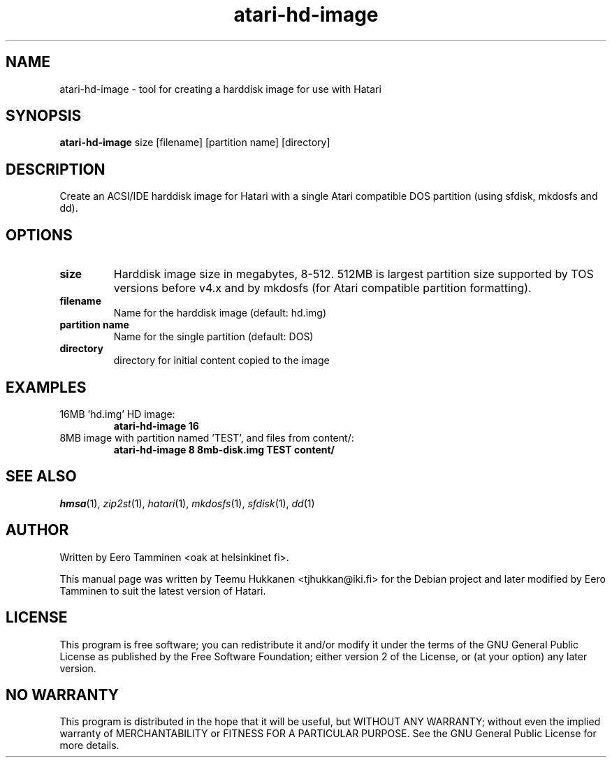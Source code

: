 .TH "atari-hd-image" "1" "2014-06-24" "Hatari" "Hatari utilities"
.SH NAME
atari\-hd\-image \- tool for creating a harddisk image for use with Hatari
.SH SYNOPSIS
.B atari\-hd\-image
.RI size
.RI [filename]
.RI "[partition name]"
.RI [directory]
.SH DESCRIPTION
Create an ACSI/IDE harddisk image for Hatari with a single Atari
compatible DOS partition (using sfdisk, mkdosfs and dd).
.SH OPTIONS
.TP 
.B size
Harddisk image size in megabytes, 8-512.  512MB is largest partition
size supported by TOS versions before v4.x and by mkdosfs (for Atari
compatible partition formatting).
.TP
.B filename
Name for the harddisk image (default: hd.img)
.TP
.B partition name
Name for the single partition (default: DOS)
.TP
.B directory
directory for initial content copied to the image
.SH EXAMPLES
.TP
16MB 'hd.img' HD image:
.B atari\-hd\-image 16
.TP
8MB image with partition named 'TEST', and files from content/:
.B atari\-hd\-image 8 8mb-disk.img TEST content/
.SH SEE ALSO
.IR hmsa (1),
.IR zip2st (1),
.IR hatari (1),
.IR mkdosfs (1),
.IR sfdisk (1),
.IR dd (1)
.SH "AUTHOR"
Written by Eero Tamminen <oak at helsinkinet fi>.
.PP
This manual page was written by Teemu Hukkanen <tjhukkan@iki.fi>
for the Debian project and later modified by Eero Tamminen to
suit the latest version of Hatari.
.SH "LICENSE"
This program is free software; you can redistribute it and/or modify
it under the terms of the GNU General Public License as published by
the Free Software Foundation; either version 2 of the License, or (at
your option) any later version.
.SH "NO WARRANTY"
This program is distributed in the hope that it will be useful, but
WITHOUT ANY WARRANTY; without even the implied warranty of
MERCHANTABILITY or FITNESS FOR A PARTICULAR PURPOSE.  See the GNU
General Public License for more details.
